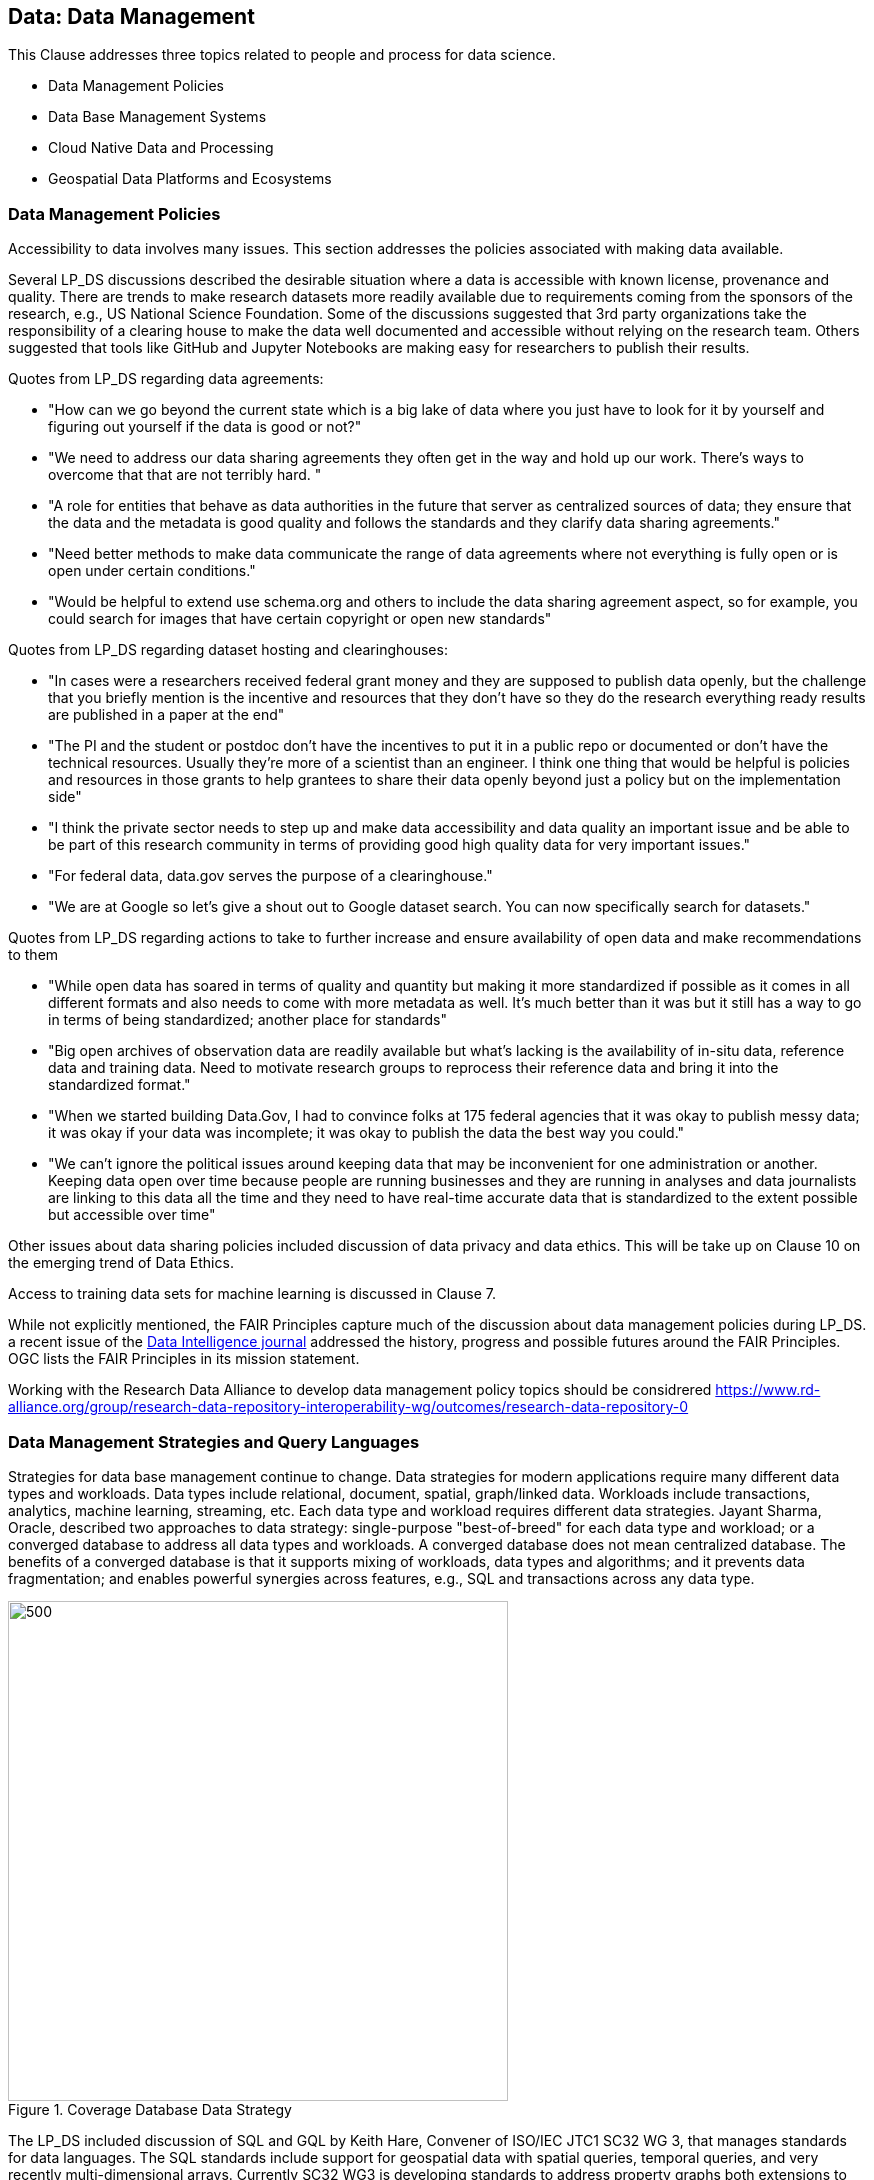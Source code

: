 == Data: Data Management

This Clause addresses three topics related to people and process for data science.

** Data Management Policies
** Data Base Management Systems
** Cloud Native Data and Processing
** Geospatial Data Platforms and Ecosystems


=== Data Management Policies

Accessibility to data involves many issues.  This section addresses the policies associated with making data available.

Several LP_DS discussions described the desirable situation where a data is accessible with known license, provenance and quality.  There are trends to make research datasets more readily available due to requirements coming from the sponsors of the research, e.g., US National Science Foundation.  Some of the discussions suggested that 3rd party organizations take the responsibility of a clearing house to make the data well documented and accessible without relying on the research team.   Others suggested that tools like GitHub and Jupyter Notebooks are making easy for researchers to publish their results.

Quotes from LP_DS regarding data agreements:

** "How can we go beyond the current state which is a big lake of data where you just have to look for it by yourself and figuring out yourself if the data is good or not?"
** "We need to address our data sharing agreements they often get in the way and hold up our work.   There's ways to overcome that that are not terribly hard. "
** "A role for entities that behave as data authorities in the future that server as centralized sources of data; they ensure that the data and the metadata is good quality and follows the standards and they clarify data sharing agreements."
** "Need better methods to make data communicate the range of data agreements where not everything is fully open or is open under certain conditions."
** "Would be helpful to extend use schema.org and others to include the data sharing agreement aspect, so for example, you could search for images that have certain copyright or open new standards"

Quotes from LP_DS regarding dataset hosting and clearinghouses:

** "In  cases were a researchers received federal grant money and they are supposed to publish data openly,  but the challenge that you briefly mention is the incentive and resources that they don't have so they do the research everything ready results are published in a paper at the end"
** "The PI and the student or postdoc don't have the incentives to put it in a public repo or documented or don't have the technical resources. Usually they're more of a scientist than an engineer. I think one thing that would be helpful is policies and resources in those grants to help grantees to share their data openly beyond just a policy but on the implementation side"
** "I think the private sector needs to step up and make data accessibility and data quality an important issue and be able to be part of this research community in terms of providing good high quality data for very important issues."
** "For federal data, data.gov serves the purpose of a clearinghouse."
** "We are at Google so let's give a shout out to Google dataset search. You can now specifically search for datasets."

Quotes from LP_DS regarding actions to take to further increase and ensure availability of open data and make recommendations to them

** "While open data has soared in terms of quality and quantity but making it more standardized if possible as it comes in all different formats and also needs to come with more metadata as well. It's much better than it was but it still has a way to go in terms of being standardized; another place for standards"
** "Big open archives of observation data are readily available but what's lacking is the availability of in-situ data, reference data and training data. Need to motivate research groups to reprocess their reference data and bring it into the standardized format."
** "When we started building Data.Gov, I had to convince folks at 175 federal agencies that it was okay to publish messy data; it was okay if your data was incomplete; it was okay to publish the data the best way you could."
** "We can't ignore the political issues around keeping data that may be inconvenient for one administration or another. Keeping data open over time because people are running businesses and they are running in analyses and data journalists are linking to this data all the time and they need to have real-time accurate data that is standardized to the extent possible but accessible over time"

Other issues about data sharing policies included discussion of data privacy and data ethics.  This will be take up on Clause 10 on the emerging trend of Data Ethics.

Access to training data sets for machine learning is discussed in Clause 7.

While not explicitly mentioned, the FAIR Principles capture much of the discussion about data management policies during LP_DS.  a recent issue of the https://www.mitpressjournals.org/toc/dint/current[Data Intelligence journal] addressed the history, progress and possible futures around the FAIR Principles.  OGC lists the FAIR Principles in its mission statement.

Working with the Research Data Alliance to develop data management policy topics should be considrered  https://www.rd-alliance.org/group/research-data-repository-interoperability-wg/outcomes/research-data-repository-0

=== Data Management Strategies and Query Languages

Strategies for data base management continue to change.  Data strategies for modern applications require many different data types and workloads.  Data types include relational, document, spatial, graph/linked data.  Workloads include transactions, analytics, machine learning, streaming, etc.  Each data type and workload requires different data strategies.  Jayant Sharma, Oracle, described two approaches to data strategy: single-purpose "best-of-breed" for each data type and workload; or a converged database to address all data types and workloads.  A converged database does not mean centralized database.  The benefits of a converged database is that it supports mixing of workloads, data types and algorithms; and it prevents data fragmentation; and enables powerful synergies across features, e.g., SQL and transactions across any data type.

.Coverage Database Data Strategy
image::figures/FIG05.01_Converged_Database.png[500,500]

The LP_DS included discussion of SQL and GQL by Keith Hare, Convener of ISO/IEC JTC1 SC32 WG 3, that manages standards for data languages.  The SQL standards include support for geospatial data with spatial queries, temporal queries, and very recently multi-dimensional arrays.  Currently SC32 WG3 is developing standards to address property graphs both extensions to SQL for property graph queries as well as a declarative property graph query language titled GQL. OGC is contributing to the spatial capabilities of GQL.

.Property Graph Query Languages and SQL
image::figures/FIG05.02_QueryLanguages.png[500,500]


=== Cloud Native Data and Processing

As described in Clause 3, an innovative stack of software and interfaces was developed to address big data.  The Big Data Platform was grew with the development of Cloud Computing.  Several discussions in LP_DS discussed advantages of a "cloud-native" strategy for handling big geo data.  Mark Korver, Amazon AWS, described the growth in size and functionality provided by cloud computing.  AWS hosts over two trillion objects and petabyte scale.  Object stores offer not only data storage but the bigger advantage is having the data and computing in close proximity.  Satoshi Sekiguchi, AIST, spoke about the key features of the cloud native strategy for their AI Bridging Cloud Infrastructure (ABCI) system and how it supports the sharing, distribution and operation of AI and Machine Learning on large data stores.

To support Cloud-Native strategy several specification activities were discussed as needing standardization activities: Spatio-Temporal Asset Catalog (STAC), Cloud-optimized GeoTIFF, HDF for the cloud, ZARR and X Array, and OGC APIs.

http://www.ogcapi.org/[OGC APIs] providing access to cloud hosted data and anaytics are under development. The first standard released in 2019 was OGC API Features - Core.  STAC is a consistent with OGC API Features as they were developed in several sprints where the two specs were worked concurrently.  For coverages including raster and other data structures

Lauren Bennett, Esri, conclude one of the discussions on this topic with:  "I guess from from my perspective it's about making it really easy for people to go between these different platforms; to bring together these diverse sets of data; and a diverse set of methods, models, algorithms; that are coming from all over the place. The standards allow integration  that's crucial as people we need people not to be stuck in one place."


=== Geospatial Data Platforms and Ecosystems

Multiple organizations are defining platforms for geospatial data science on top of cloud computing and data stores. ESA's EO Platform Ecosystem and several other approaches have been discussed in the https://www.ogc.org/projects/groups/eoexplatform[OGC EO Exploitation Platform Domain Working Group].  Emergence of community practices to be used in common is an objective of the working group.

Patrick Griffiths, ESA, presented an EO Platform Ecosystem which depicts the earth observation platform ecosystem. The Platform builds on distributed storage environments co-located with distributed compute environments.  Top two layers are the exploitation tier consisting of a platform services layer as well as an exploitation layer.  The Platform services layer includes data cubes and analytic environments to take advantage of all of this data.  There is much discussion about "data cubes", but agreement on the need to access the data without having to worry about pre-processing data management which often took up to 70 or 80 percent of the earth observation scientists time.

.EO Platform Ecosystem
image::figures/FIG05.03_EO_PlatformEcosystem.png[700,700]

==== Recommendations

** Define OGC Community Practices for data sharing agreements including how to find data sets based on agreement of interest.
** Apply the FAIR principles to data management policies issues identified for geospatial data.
** OGC to support GQL development, e.g., by providing geospatial use cases and sample queries for linked spatial data.
** Advance a slate of cloud-native standards for geospatial data.
** Develop and publish an OGC Community Practice for EO Exploitation Platform.
